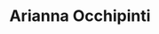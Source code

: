 :PROPERTIES:
:ID:                     9462dfad-603c-4094-9aca-a9042cec5dd2
:END:
#+TITLE: Arianna Occhipinti

